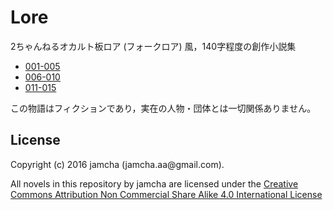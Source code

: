 #+OPTIONS: toc:nil

* Lore
  2ちゃんねるオカルト板ロア (フォークロア) 風，140字程度の創作小説集

  - [[https://github.com/jamcha-aa/Lore/blob/master/articles/001-005.md][001-005]]
  - [[https://github.com/jamcha-aa/Lore/blob/master/articles/006-010.md][006-010]]
  - [[https://github.com/jamcha-aa/Lore/blob/master/articles/011-015.md][011-015]]
  
  この物語はフィクションであり，実在の人物・団体とは一切関係ありません。

** License
Copyright (c) 2016 jamcha (jamcha.aa@gmail.com).

All novels in this repository by jamcha are licensed under the [[http://creativecommons.org/licenses/by-nc-sa/4.0/deed][Creative Commons Attribution Non Commercial Share Alike 4.0 International License]]

[[http://creativecommons.org/licenses/by-nc-sa/4.0/deed][file:http://i.creativecommons.org/l/by-nc-sa/4.0/88x31.png]]
